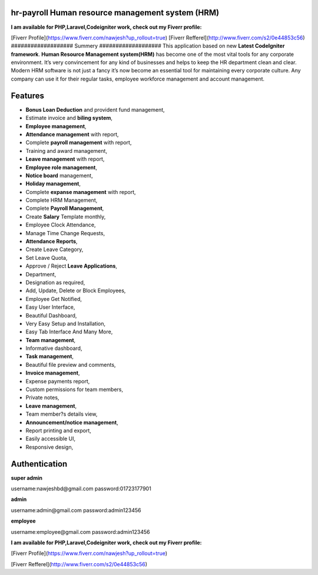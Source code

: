 ###################
hr-payroll Human resource management system (HRM) 
###################
**I am available for PHP,Laravel,Codeigniter work, check out my Fiverr profile:**

[Fiverr Profile](https://www.fiverr.com/nawjesh?up_rollout=true)
[Fiverr Refferel](http://www.fiverr.com/s2/0e44853c56)
###################
Summery
###################
This application based on new **Latest CodeIgniter framework**. **Human Resource Management system(HRM)** has become one of the most vital tools for any corporate environment. It’s very convincement for any kind of businesses and helps to keep the HR department clean and clear. Modern HRM software is not just a fancy it’s now become an essential tool for maintaining every corporate culture. Any company can use it for their regular tasks, employee workforce management and account management.

###################
Features
###################
* **Bonus Loan Deduction** and provident fund management,
* Estimate invoice and **biling system**,
* **Employee management**,
* **Attendance management** with report,
* Complete **payroll management** with report,
* Training and award management,
* **Leave management** with report,
* **Employee role management**,
* **Notice board** management,
* **Holiday management**,
* Complete **expanse management** with report,
* Complete HRM Management,
* Complete **Payroll Management**,
* Create **Salary** Template monthly,
* Employee Clock Attendance,
* Manage Time Change Requests,
* **Attendance Reports**,
* Create Leave Category,
* Set Leave Quota,
* Approve / Reject **Leave Applications**,
* Department,
* Designation as required,
* Add, Update, Delete or Block Employees,
* Employee Get Notified,
* Easy User Interface,
* Beautiful Dashboard,
* Very Easy Setup and Installation,
* Easy Tab Interface And Many More,
* **Team management**,
* Informative dashboard,
* **Task management**,
* Beautiful file preview and comments,
* **Invoice management**,
* Expense payments report,
* Custom permissions for team members,
* Private notes,
* **Leave management**,
* Team member?s details view,
* **Announcement/notice management**,
* Report printing and export,
* Easily accessible UI,
* Responsive design,

###################
Authentication
###################

**super admin**

username:nawjeshbd@gmail.com
password:01723177901

**admin**

username:admin@gmail.com
password:admin123456

**employee**

username:employee@gmail.com
password:admin123456


**I am available for PHP,Laravel,Codeigniter work, check out my Fiverr profile:**

[Fiverr Profile](https://www.fiverr.com/nawjesh?up_rollout=true)


[Fiverr Refferel](http://www.fiverr.com/s2/0e44853c56)
